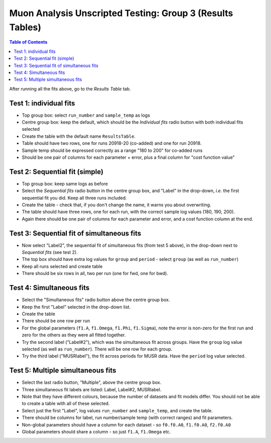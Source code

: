 .. _Muon_Analysis_TestGuide_3_Results-ref:

Muon Analysis Unscripted Testing: Group 3 (Results Tables)
==========================================================

.. contents:: Table of Contents
    :local:
    
After running all the fits above, go to the *Results Table* tab.

Test 1: individual fits
-----------------------
- Top group box: select ``run_number`` and ``sample_temp`` as logs
- Centre group box: keep the default, which should be the *Individual fits* radio button with both individual fits selected
- Create the table with the default name ``ResultsTable``.
- Table should have two rows, one for runs 20918-20 (co-added) and one for run 20918.
- Sample temp should be expressed correctly as a range "180 to 200" for co-added runs
- Should be one pair of columns for each parameter + error, plus a final column for "cost function value"

Test 2: Sequential fit (simple)
-------------------------------
- Top group box: keep same logs as before
- Select the *Sequential fits* radio button in the centre group box, and "Label" in the drop-down, *i.e.* the first sequential fit you did. Keep all three runs included.
- Create the table - check that, if you don't change the name, it warns you about overwriting.
- The table should have three rows, one for each run, with the correct sample log values (180, 190, 200).
- Again there should be one pair of columns for each parameter and error, and a cost function column at the end.

Test 3: Sequential fit of simultaneous fits
-------------------------------------------
- Now select "Label2", the sequential fit of simultaneous fits (from test 5 above), in the drop-down next to *Sequential fits* (see test 2).
- The top box should have extra log values for ``group`` and ``period`` - select ``group`` (as well as ``run_number``)
- Keep all runs selected and create table
- There should be six rows in all, two per run (one for fwd, one for bwd).

Test 4: Simultaneous fits
-------------------------
- Select the "Simultaneous fits" radio button above the centre group box.
- Keep the first "Label" selected in the drop-down list.
- Create the table
- There should be one row per run
- For the global parameters (``f1.A``, ``f1.Omega``, ``f1.Phi``, ``f1.Sigma``), note the error is non-zero for the first run and zero for the others as they were all fitted together.
- Try the second label ("Label#2"), which was the simultaneous fit across groups. Have the ``group`` log value selected (as well as ``run_number``). There will be one row for each group.
- Try the third label ("MUSRlabel"), the fit across periods for MUSR data. Have the ``period`` log value selected. 

Test 5: Multiple simultaneous fits
----------------------------------
- Select the last radio button, "Multiple", above the centre group box.
- Three simultaneous fit labels are listed: Label, Label#2, MUSRlabel.
- Note that they have different colours, because the number of datasets and fit models differ. You should not be able to create a table with all of these selected.
- Select just the first "Label", log values ``run_number`` and ``sample_temp``, and create the table.
- There should be columns for label, run number/sample temp (with correct ranges) and fit parameters.
- Non-global parameters should have a column for each dataset - so ``f0.f0.A0``, ``f1.f0.A0``, ``f2.f0.A0``
- Global parameters should share a column - so just ``f1.A``, ``f1.Omega`` etc.


